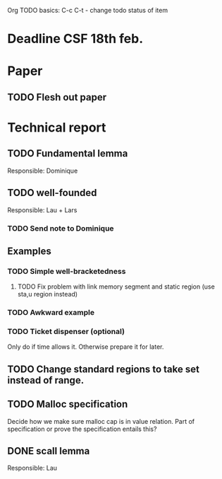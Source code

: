 Org TODO basics:
C-c C-t  - change todo status of item

* Deadline CSF 18th feb.

* Paper

** TODO Flesh out paper

* Technical report

** TODO Fundamental lemma
Responsible: Dominique


** TODO well-founded
Responsible: Lau + Lars
*** TODO Send note to Dominique

** Examples
*** TODO Simple well-bracketedness
**** TODO Fix problem with link memory segment and static region (use sta,u region instead)
*** TODO Awkward example
*** TODO Ticket dispenser (optional)
Only do if time allows it. Otherwise prepare it for later.


** TODO Change standard regions to take set instead of range.

** TODO Malloc specification
Decide how we make sure malloc cap is in value relation. Part of specification or prove the specification entails this?

** DONE scall lemma
Responsible: Lau
